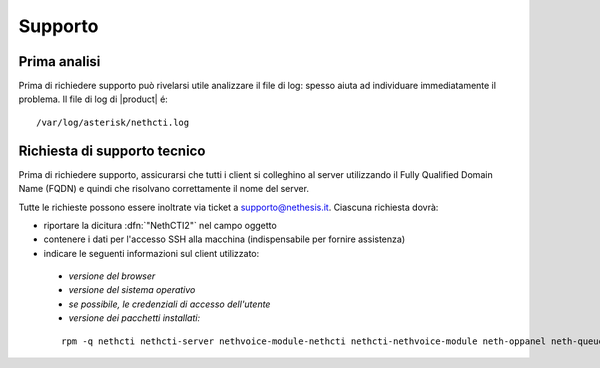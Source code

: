 ========
Supporto
========

Prima analisi
=============

Prima di richiedere supporto può rivelarsi utile analizzare il file di log: spesso aiuta ad individuare
immediatamente il problema. Il file di log di |product| é: ::

 /var/log/asterisk/nethcti.log

Richiesta di supporto tecnico
=============================

Prima di richiedere supporto, assicurarsi che tutti i client si colleghino al server utilizzando il Fully Qualified Domain Name (FQDN) e quindi che risolvano correttamente il nome del server.

Tutte le richieste possono essere inoltrate via ticket a supporto@nethesis.it. Ciascuna richiesta dovrà:

* riportare la dicitura :dfn:`"NethCTI2"` nel campo oggetto
* contenere i dati per l'accesso SSH alla macchina (indispensabile per fornire assistenza)
* indicare le seguenti informazioni sul client utilizzato:
 * `versione del browser`
 * `versione del sistema operativo`
 * `se possibile, le credenziali di accesso dell'utente`
 * `versione dei pacchetti installati:`

 ::

  rpm -q nethcti nethcti-server nethvoice-module-nethcti nethcti-nethvoice-module neth-oppanel neth-queueman

